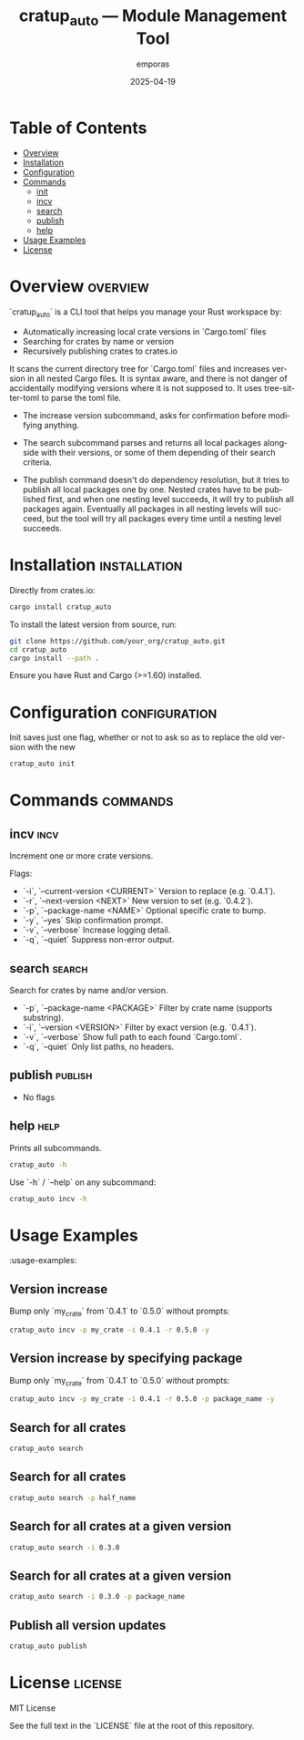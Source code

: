 #+TITLE: cratup_auto — Module Management Tool
#+AUTHOR: emporas
#+EMAIL: emporas@example.com
#+DATE: 2025-04-19
#+DESCRIPTION: A tool for automating version bumps, searches, and publishing of Rust crates.
#+KEYWORDS: rust, cargo, crates, automation, versioning
#+LANGUAGE: en
#+OPTIONS: toc:nil

* Table of Contents
- [[#overview][Overview]]
- [[#installation][Installation]]
- [[#configuration][Configuration]]
- [[#commands][Commands]]
  - [[#init][init]]
  - [[#incv][incv]]
  - [[#search][search]]
  - [[#publish][publish]]
  - [[#help][help]]
- [[#usage-examples][Usage Examples]]
- [[#license][License]]

* Overview                                                                     :overview:
`cratup_auto` is a CLI tool that helps you manage your Rust workspace by:
  - Automatically increasing local crate versions in `Cargo.toml` files
  - Searching for crates by name or version
  - Recursively publishing crates to crates.io

It scans the current directory tree for `Cargo.toml` files and increases version in all nested Cargo files. It is syntax aware, and there is not danger of accidentally modifying versions where it is not supposed to. It uses tree-sitter-toml to parse the toml file.

- The increase version subcommand, asks for confirmation before modifying anything.

- The search subcommand parses and returns all local packages alongside with their versions, or some of them depending of their search criteria.

- The publish command doesn't do dependency resolution, but it tries to publish all local packages one by one. Nested crates have to be published first, and when one nesting level succeeds, it will try to publish all packages again. Eventually all packages in all nesting levels will succeed, but the tool will try all packages every time until a nesting level succeeds.

* Installation                                                                 :installation:
Directly from crates.io:

#+BEGIN_SRC bash
cargo install cratup_auto
#+END_SRC


To install the latest version from source, run:

#+BEGIN_SRC bash
git clone https://github.com/your_org/cratup_auto.git
cd cratup_auto
cargo install --path .
#+END_SRC

Ensure you have Rust and Cargo (>=1.60) installed.
* Configuration :configuration:
Init saves just one flag, whether or not to ask so as to replace the old version with the new

#+BEGIN_SRC bash
cratup_auto init
#+END_SRC

* Commands :commands:

** incv :incv:
Increment one or more crate versions.

Flags:

  - `-i`, `--current-version <CURRENT>`   Version to replace (e.g. `0.4.1`).
  - `-r`, `--next-version <NEXT>`         New version to set (e.g. `0.4.2`).
  - `-p`, `--package-name <NAME>`         Optional specific crate to bump.
  - `-y`, `--yes`                         Skip confirmation prompt.
  - `-v`, `--verbose`                     Increase logging detail.
  - `-q`, `--quiet`                       Suppress non-error output.

** search :search:
Search for crates by name and/or version.

  - `-p`, `--package-name <PACKAGE>`  Filter by crate name (supports substring).
  - `-i`, `--version <VERSION>`       Filter by exact version (e.g. `0.4.1`).
  - `-v`, `--verbose`                 Show full path to each found `Cargo.toml`.
  - `-q`, `--quiet`                   Only list paths, no headers.

** publish :publish:

- No flags

** help                                                                       :help:
Prints all subcommands.
#+BEGIN_SRC bash
cratup_auto -h
#+END_SRC

Use `-h` / `--help` on any subcommand:

#+BEGIN_SRC bash
cratup_auto incv -h
#+END_SRC

* Usage Examples
:usage-examples:

** Version increase
   Bump only `my_crate` from `0.4.1` to `0.5.0` without prompts:

   #+BEGIN_SRC bash
   cratup_auto incv -p my_crate -i 0.4.1 -r 0.5.0 -y
   #+END_SRC

[[./assets/increase_version.png]]
** Version increase by specifying package
   Bump only `my_crate` from `0.4.1` to `0.5.0` without prompts:

   #+BEGIN_SRC bash
   cratup_auto incv -p my_crate -i 0.4.1 -r 0.5.0 -p package_name -y
   #+END_SRC

[[./assets/increase_version_with_package.png]]
** Search for all crates

   #+BEGIN_SRC bash
   cratup_auto search
   #+END_SRC

[[./assets/general_search.png]]
** Search for all crates

   #+BEGIN_SRC bash
   cratup_auto search -p half_name
   #+END_SRC

[[./assets/fuzzy_search.png]]

** Search for all crates at a given version

   #+BEGIN_SRC bash
   cratup_auto search -i 0.3.0
   #+END_SRC

[[./assets/search_version.png]]
** Search for all crates at a given version

   #+BEGIN_SRC bash
   cratup_auto search -i 0.3.0 -p package_name
   #+END_SRC

[[./assets/search_version_with_package.png]]

** Publish all version updates

   #+BEGIN_SRC bash
   cratup_auto publish
   #+END_SRC

[[./assets/publish.png]]

* License                                                                     :license:
MIT License

See the full text in the `LICENSE` file at the root of this repository.
